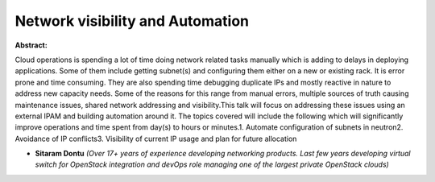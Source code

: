 Network visibility and Automation
~~~~~~~~~~~~~~~~~~~~~~~~~~~~~~~~~

**Abstract:**

Cloud operations is spending a lot of time doing network related tasks manually which is adding to delays in deploying applications. Some of them include getting subnet(s) and configuring them either on a new or existing rack. It is error prone and time consuming. They are also spending time debugging duplicate IPs and mostly reactive in nature to address new capacity needs. Some of the reasons for this range from manual errors, multiple sources of truth causing maintenance issues, shared network addressing and visibility.This talk will focus on addressing these issues using an external IPAM and building automation around it. The topics covered will include the following which will significantly improve operations and time spent from day(s) to hours or minutes.1. Automate configuration of subnets in neutron2. Avoidance of IP conflicts3. Visibility of current IP usage and plan for future allocation


* **Sitaram Dontu** *(Over 17+ years of experience developing networking products. Last few years developing virtual switch for OpenStack integration and devOps role managing one of the largest private OpenStack clouds)*

